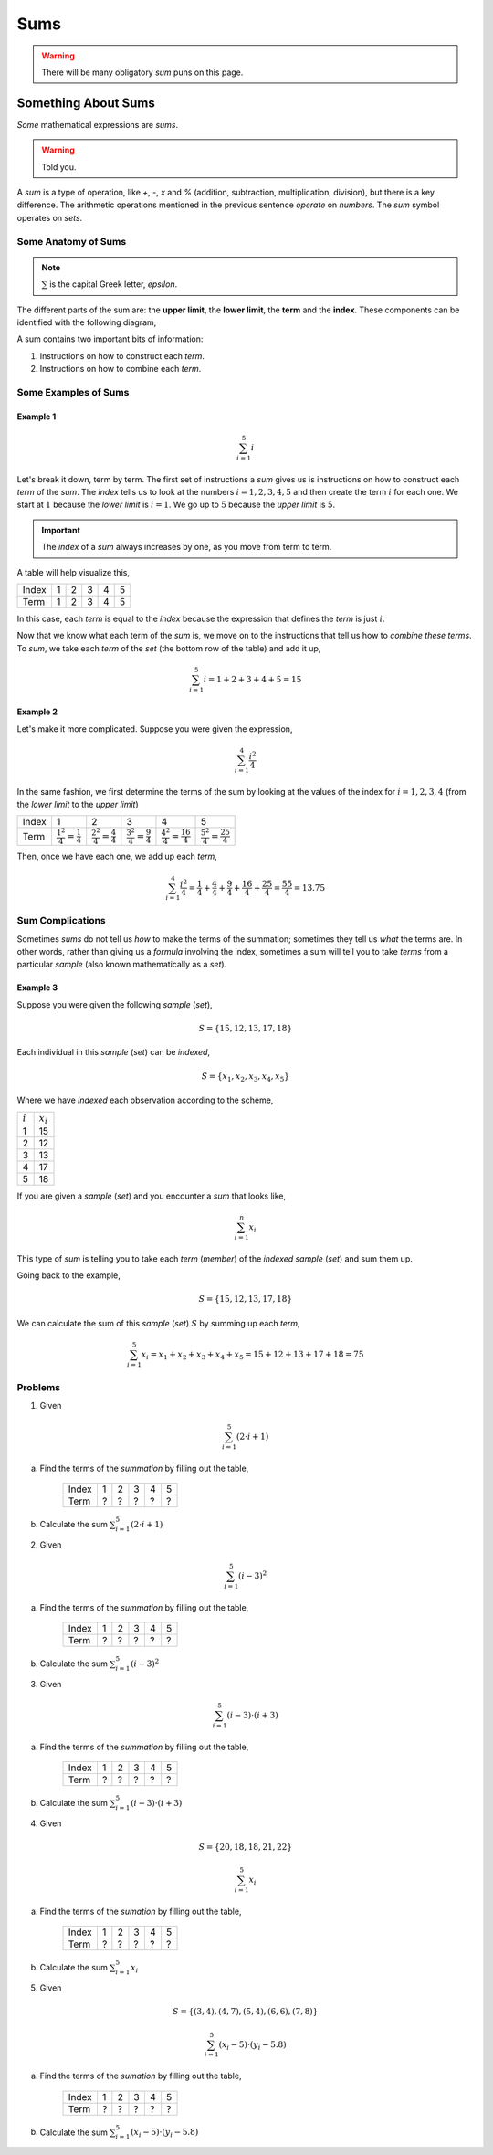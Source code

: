 .. _summations:

====
Sums
====

.. warning::

    There will be many obligatory *sum* puns on this page.

Something About Sums
====================

*Some* mathematical expressions are *sums*.

.. warning::

    Told you.

A *sum* is a type of operation, like *+*, *-*, *x* and *%* (addition, subtraction, multiplication, division), but there is a key difference. The arithmetic operations mentioned in the previous sentence *operate* on *numbers*. The *sum* symbol operates on *sets*.

Some Anatomy of Sums
--------------------

.. note::

    :math:`\sum` is the capital Greek letter, *epsilon*.

The different parts of the sum are: the **upper limit**, the **lower limit**, the **term** and the **index**. These components can be identified with the following diagram,

.. image:: ../../../assets/imgs/context/summation_symbol.png
    :align: center

A sum contains two important bits of information:

1. Instructions on how to construct each *term*.
2. Instructions on how to combine each *term*.

Some Examples of Sums
---------------------

Example 1
*********

.. math::

    \sum_{i=1}^{5} i 

Let's break it down, term by term. The first set of instructions a *sum* gives us is instructions on how to construct each *term* of the *sum*. The *index* tells us to look at the numbers :math:`i = 1, 2, 3, 4, 5` and then create the term :math:`i` for each one. We start at :math:`1` because the *lower limit* is :math:`i = 1`. We go up to :math:`5` because the *upper limit* is :math:`5`.

.. important::

    The *index* of a *sum* always increases by one, as you move from term to term.

A table will help visualize this,

+-------+-------+-------+-------+-------+-------+
| Index |   1   |   2   |   3   |   4   |   5   |   
+-------+-------+-------+-------+-------+-------+
| Term  |   1   |   2   |   3   |   4   |   5   |
+-------+-------+-------+-------+-------+-------+

In this case, each *term* is equal to the *index* because the expression that defines the *term* is just :math:`i`.

Now that we know what each term of the *sum* is, we move on to the instructions that tell us how to *combine these terms*. To *sum*, we take each *term* of the *set* (the bottom row of the table) and add it up,

.. math::

    \sum_{i=1}^5 i = 1 + 2 + 3 + 4 + 5 = 15

Example 2
*********

Let's make it more complicated. Suppose you were given the expression,

.. math::

    \sum_{i=1}^{4} \frac{i^2}{4}

In the same fashion, we first determine the terms of the sum by looking at the values of the index for :math:`i=1,2,3,4` (from the *lower limit* to the *upper limit*)

+-------+--------------------------------------+-------------------------------------+---------------------------------------+---------------------------------------+---------------------------------------+
| Index |             1                        |            2                        |            3                          |               4                       |               5                       |   
+-------+--------------------------------------+-------------------------------------+---------------------------------------+---------------------------------------+---------------------------------------+
| Term  |  :math:`\frac{1^2}{4} = \frac{1}{4}` | :math:`\frac{2^2}{4} = \frac{4}{4}` |  :math:`\frac{3^2}{4} = \frac{9}{4}`  |  :math:`\frac{4^2}{4} = \frac{16}{4}` |  :math:`\frac{5^2}{4} = \frac{25}{4}` |
+-------+--------------------------------------+-------------------------------------+---------------------------------------+---------------------------------------+---------------------------------------+

Then, once we have each one, we add up each *term*,

.. math::

    \sum_{i=1}^{4} \frac{i^2}{4} = \frac{1}{4} + \frac{4}{4} + \frac{9}{4} + \frac{16}{4} + \frac{25}{4} = \frac{55}{4} = 13.75

Sum Complications 
-----------------

Sometimes *sums* do not tell us *how* to make the terms of the summation; sometimes they tell us *what* the terms are. In other words, rather than giving us a *formula* involving the index, sometimes a sum will tell you to take *terms* from a particular *sample* (also known mathematically as a *set*). 

Example 3
*********

Suppose you were given the following *sample* (*set*),

.. math::

    S = \{ 15, 12, 13, 17, 18 \}

Each individual in this *sample* (*set*) can be *indexed*,

.. math::

    S = \{ x_1, x_2, x_3, x_4, x_5 \}

Where we have *indexed* each observation according to the scheme,

+-----------+-------------+
| :math:`i` | :math:`x_i` |
+-----------+-------------+
|     1     |     15      |
+-----------+-------------+
|     2     |     12      | 
+-----------+-------------+
|     3     |     13      |
+-----------+-------------+
|     4     |     17      |
+-----------+-------------+
|     5     |     18      |
+-----------+-------------+

If you are given a *sample* (*set*) and you encounter a *sum* that looks like,

.. math::

    \sum_{i=1}^n x_i


This type of *sum* is telling you to take each *term* (*member*) of the *indexed sample* (*set*) and sum them up.

Going back to the example,

.. math::

    S = \{ 15, 12, 13, 17, 18 \}

We can calculate the sum of this *sample* (*set*) :math:`S` by summing up each *term*,

.. math::

    \sum_{i = 1}^5 x_i = x_1 + x_2 + x_3 + x_4 + x_5 = 15 + 12 + 13 + 17 + 18 = 75

Problems
--------

1. Given 

.. math::

    \sum_{i=1}^5 (2\cdot i + 1)
    
a. Find the terms of the *summation* by filling out the table,

    +-------+-------+-------+-------+-------+-------+
    | Index |   1   |   2   |   3   |   4   |   5   |   
    +-------+-------+-------+-------+-------+-------+
    | Term  |   ?   |   ?   |   ?   |   ?   |   ?   |
    +-------+-------+-------+-------+-------+-------+

b. Calculate the sum :math:`\sum_{i=1}^5 (2\cdot i + 1)`

2. Given 

.. math::

    \sum_{i=1}^5 (i - 3)^2

a. Find the terms of the *summation* by filling out the table, 

    +-------+-------+-------+-------+-------+-------+
    | Index |   1   |   2   |   3   |   4   |   5   |   
    +-------+-------+-------+-------+-------+-------+
    | Term  |   ?   |   ?   |   ?   |   ?   |   ?   |
    +-------+-------+-------+-------+-------+-------+

b. Calculate the sum :math:`\sum_{i=1}^5 (i - 3)^2`

3. Given 

.. math::

    \sum_{i=1}^5 (i-3) \cdot (i + 3)

a. Find the terms of the *summation* by filling out the table, 

    +-------+-------+-------+-------+-------+-------+
    | Index |   1   |   2   |   3   |   4   |   5   |   
    +-------+-------+-------+-------+-------+-------+
    | Term  |   ?   |   ?   |   ?   |   ?   |   ?   |
    +-------+-------+-------+-------+-------+-------+

b. Calculate the sum :math:`\sum_{i=1}^5 (i-3) \cdot (i + 3)`

4. Given 

.. math:: 

    S = \{ 20, 18, 18, 21, 22 \}

.. math::

    \sum_{i=1}^{5} x_i 

a. Find the terms of the *sumation* by filling out the table,

    +-------+-------+-------+-------+-------+-------+
    | Index |   1   |   2   |   3   |   4   |   5   |   
    +-------+-------+-------+-------+-------+-------+
    | Term  |   ?   |   ?   |   ?   |   ?   |   ?   |
    +-------+-------+-------+-------+-------+-------+

b. Calculate the sum :math:`\sum_{i=1}^{5} x_i`

5. Given

.. math:: 

    S = \{ (3,4), (4,7), (5, 4), (6, 6), (7, 8) \}

.. math::

    \sum_{i=1}^{5} (x_i - 5) \cdot (y_i - 5.8)

a. Find the terms of the *sumation* by filling out the table,

    +-------+-------+-------+-------+-------+-------+
    | Index |   1   |   2   |   3   |   4   |   5   |   
    +-------+-------+-------+-------+-------+-------+
    | Term  |   ?   |   ?   |   ?   |   ?   |   ?   |
    +-------+-------+-------+-------+-------+-------+

b. Calculate the sum :math:`\sum_{i=1}^{5} (x_i - 5) \cdot (y_i - 5.8)`
